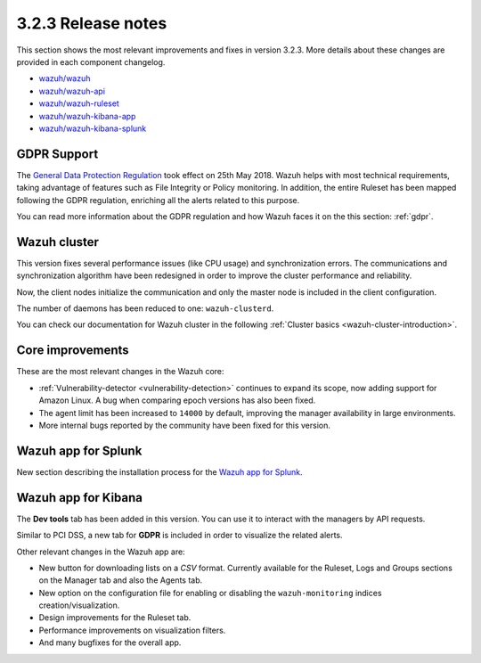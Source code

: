 .. Copyright (C) 2021 Wazuh, Inc.

.. _release_3_2_3:

3.2.3 Release notes
===================

This section shows the most relevant improvements and fixes in version 3.2.3. More details about these changes are provided in each component changelog.

- `wazuh/wazuh <https://github.com/wazuh/wazuh/blob/v3.2.3/CHANGELOG.md>`_
- `wazuh/wazuh-api <https://github.com/wazuh/wazuh-api/blob/v3.2.3/CHANGELOG.md>`_
- `wazuh/wazuh-ruleset <https://github.com/wazuh/wazuh-ruleset/blob/v3.2.3/CHANGELOG.md>`_
- `wazuh/wazuh-kibana-app <https://github.com/wazuh/wazuh-kibana-app/blob/v3.2.3-6.2.4/CHANGELOG.md>`_
- `wazuh/wazuh-kibana-splunk <https://github.com/wazuh/wazuh-splunk/blob/v3.2.3-7.1.0/CHANGELOG.md>`_

GDPR Support
------------

The `General Data Protection Regulation <https://www.eugdpr.org/>`_ took effect on 25th May 2018. Wazuh helps with most technical requirements, taking advantage of features such as File Integrity or Policy monitoring. In addition, the entire Ruleset has been mapped following the GDPR regulation, enriching all the alerts related to this purpose.

You can read more information about the GDPR regulation and how Wazuh faces it on the this section: :ref:`gdpr`.

Wazuh cluster
-------------

This version fixes several performance issues (like CPU usage) and synchronization errors. The communications and synchronization algorithm have been redesigned in order to improve the cluster performance and reliability.

Now, the client nodes initialize the communication and only the master node is included in the client configuration.

The number of daemons has been reduced to one: ``wazuh-clusterd``.

You can check our documentation for Wazuh cluster in the following :ref:`Cluster basics <wazuh-cluster-introduction>`.

Core improvements
-----------------

These are the most relevant changes in the Wazuh core:

- :ref:`Vulnerability-detector <vulnerability-detection>` continues to expand its scope, now adding support for Amazon Linux. A bug when comparing epoch versions has also been fixed.
- The agent limit has been increased to ``14000`` by default, improving the manager availability in large environments.
- More internal bugs reported by the community have been fixed for this version.

Wazuh app for Splunk
--------------------

New section describing the installation process for the `Wazuh app for Splunk <https://documentation.wazuh.com/3.13/installation-guide/installing-splunk/index.html>`_.

Wazuh app for Kibana
--------------------

The **Dev tools** tab has been added in this version. You can use it to interact with the managers by API requests.

Similar to PCI DSS, a new tab for **GDPR** is included in order to visualize the related alerts.

Other relevant changes in the Wazuh app are:

- New button for downloading lists on a *CSV* format. Currently available for the Ruleset, Logs and Groups sections on the Manager tab and also the Agents tab.
- New option on the configuration file for enabling or disabling the ``wazuh-monitoring`` indices creation/visualization.
- Design improvements for the Ruleset tab.
- Performance improvements on visualization filters.
- And many bugfixes for the overall app.
